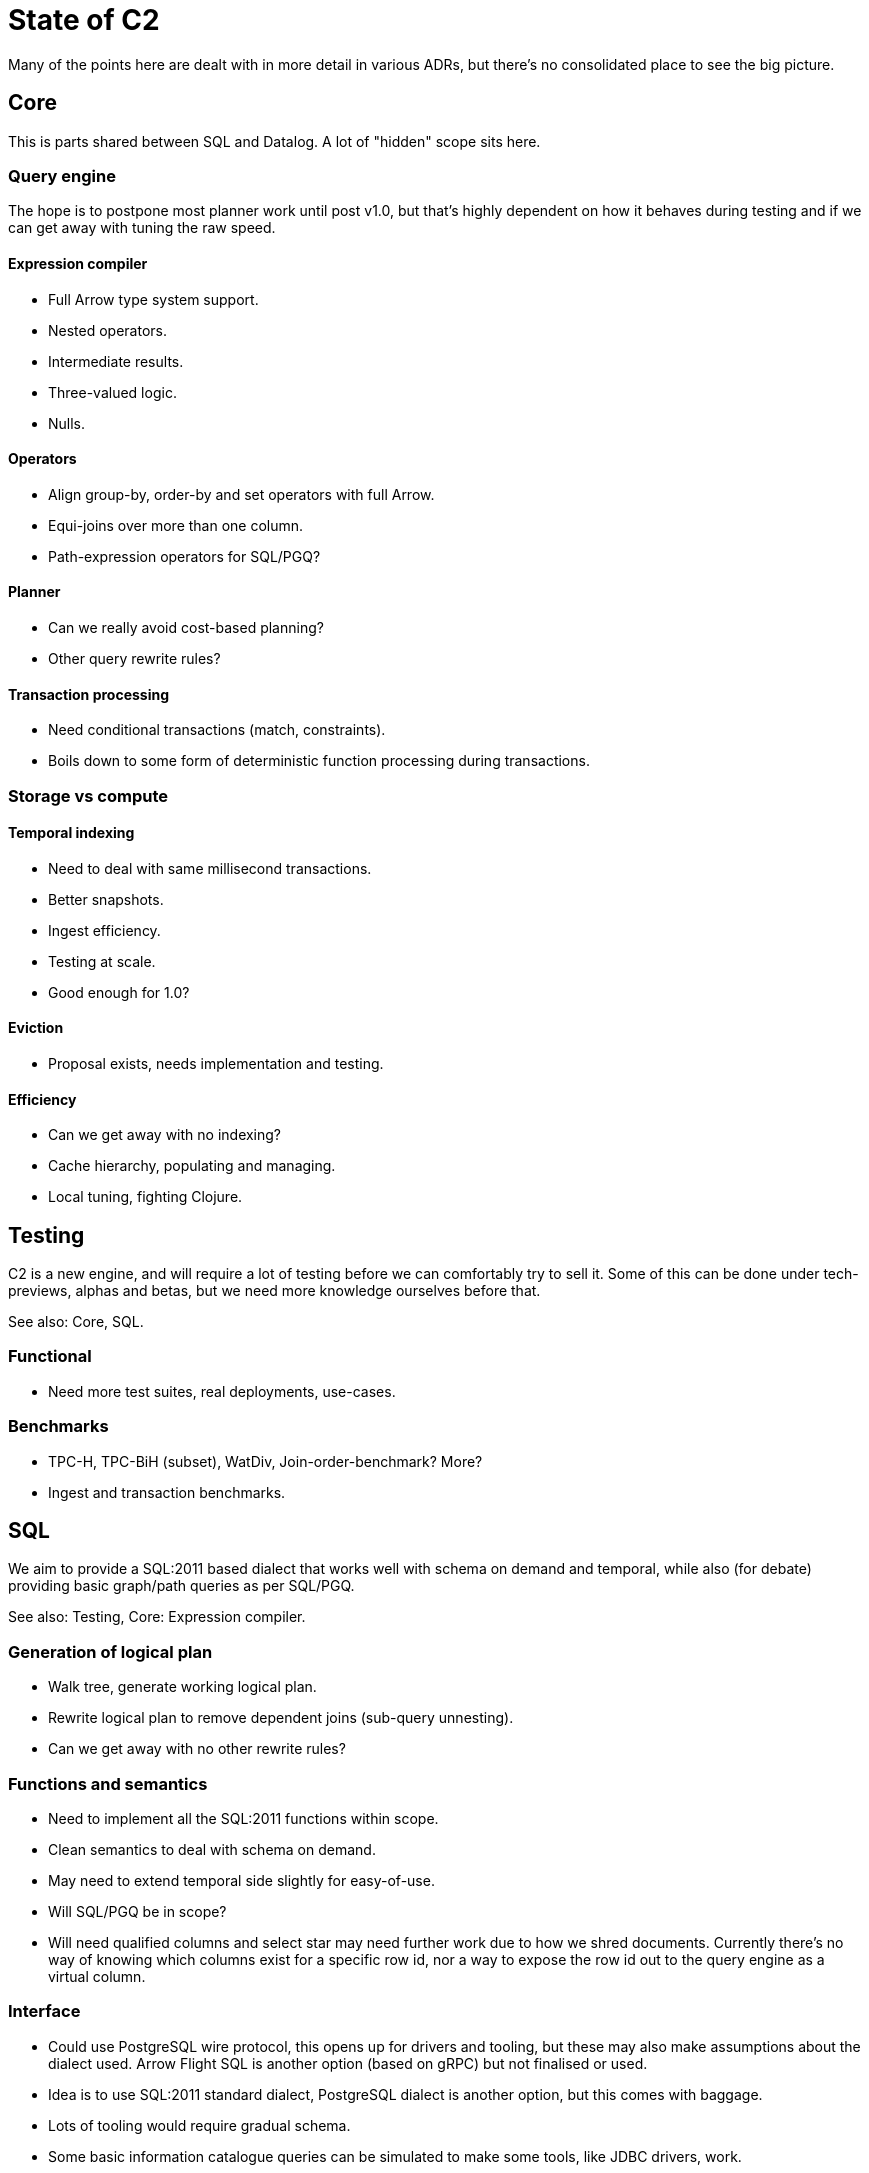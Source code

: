 = State of C2

Many of the points here are dealt with in more detail in various ADRs,
but there's no consolidated place to see the big picture.

== Core

This is parts shared between SQL and Datalog. A lot of "hidden" scope
sits here.

=== Query engine

The hope is to postpone most planner work until post v1.0, but that's
highly dependent on how it behaves during testing and if we can get
away with tuning the raw speed.

==== Expression compiler

* Full Arrow type system support.
* Nested operators.
* Intermediate results.
* Three-valued logic.
* Nulls.

==== Operators

* Align group-by, order-by and set operators with full Arrow.
* Equi-joins over more than one column.
* Path-expression operators for SQL/PGQ?

==== Planner

* Can we really avoid cost-based planning?
* Other query rewrite rules?

==== Transaction processing

* Need conditional transactions (match, constraints).
* Boils down to some form of deterministic function processing during
  transactions.

=== Storage vs compute

==== Temporal indexing

* Need to deal with same millisecond transactions.
* Better snapshots.
* Ingest efficiency.
* Testing at scale.
* Good enough for 1.0?

==== Eviction

* Proposal exists, needs implementation and testing.

==== Efficiency

* Can we get away with no indexing?
* Cache hierarchy, populating and managing.
* Local tuning, fighting Clojure.

== Testing

C2 is a new engine, and will require a lot of testing before we can
comfortably try to sell it. Some of this can be done under
tech-previews, alphas and betas, but we need more knowledge ourselves
before that.

See also: Core, SQL.

=== Functional

* Need more test suites, real deployments, use-cases.

=== Benchmarks

* TPC-H, TPC-BiH (subset), WatDiv, Join-order-benchmark? More?
* Ingest and transaction benchmarks.

== SQL

We aim to provide a SQL:2011 based dialect that works well with schema
on demand and temporal, while also (for debate) providing basic
graph/path queries as per SQL/PGQ.

See also: Testing, Core: Expression compiler.

=== Generation of logical plan

* Walk tree, generate working logical plan.
* Rewrite logical plan to remove dependent joins (sub-query unnesting).
* Can we get away with no other rewrite rules?

=== Functions and semantics

* Need to implement all the SQL:2011 functions within scope.
* Clean semantics to deal with schema on demand.
* May need to extend temporal side slightly for easy-of-use.
* Will SQL/PGQ be in scope?
* Will need qualified columns and select star may need further work
  due to how we shred documents. Currently there's no way of knowing
  which columns exist for a specific row id, nor a way to expose the
  row id out to the query engine as a virtual column.

=== Interface

* Could use PostgreSQL wire protocol, this opens up for drivers and
  tooling, but these may also make assumptions about the dialect
  used. Arrow Flight SQL is another option (based on gRPC) but not
  finalised or used.
* Idea is to use SQL:2011 standard dialect, PostgreSQL dialect is
  another option, but this comes with baggage.
* Lots of tooling would require gradual schema.
* Some basic information catalogue queries can be simulated to make
  some tools, like JDBC drivers, work.

== Datalog

Datalog support can be seen as a spectrum:

* SQL semantics with Datalog syntax.
* Classic semantics.

Maybe obviously, the closer we move to classic semantics, the more
work there will be, and the closer to stay to SQL semantics, the
larger the difference to Classic it will have.

The handicap here when it comes to build it, ignoring at the product
and strategy level in this context, can be broken down into a few
parts:

* Need to take Datalog into account in the core, deal with trade-offs,
  which leads to a lack of focus.
* Cannot ignore it fully even if the boundary is clear and the module
  is delegated away, and be prepared to task-switch and analyse it.
* Always the risk that the boundary will be decided to move suddenly,
  this leads to uncertainty.
* There's a lot of work in the other parts which needs to happen
  regardless and will really stretch the team.
* The query engine won't work like classic in any case, and without a
  lot of work necessarily perform well, so it's never going to be an
  easy win, if not done well, it may hurt us.
* Will need to maintain and fix bugs. Need to ensure this happens with
  respect to the core and SQL side which requires understanding of the
  full system. The flip-side of this applies to the SQL-side as well,
  a simple fix may break Datalog, which makes it harder.

One can summarise my worry around the handicap is that Datalog won't
be like a new object store implementation, it will create connections
and dependencies, explicit or implicit, to almost all parts of the
system, which greatly increases the number of things one has to keep
in mind at all times in an already complex system with many
interlocking variables.

See also: SQL, Core: Expression compiler, Core: operators.

=== Semantic differences from Classic

The core is easiest built with a single semantics. As I propose we use
SQL's, this implies three-valued logic and a limited set clearly
defined functions provided by the query engine, and not calling
arbitrarily Clojure inside the query.

Classic relies heavily on Nippy and the Clojure type-system, so there
will be some differences here as well. The Arrow type system provides
extension types so it's possible to add a known set, like the basic
EDN types, but one cannot cleanly deal with arbitrarily Java objects
in a useful way except having them flow through as bytes.

=== Cardinality-many

In classic semantics, this requires us to unwind all lists early on,
and then the engine will work closer to classic. With SQL semantics,
lists would have to be unwound manually inside the query using a
function.

=== Sub-queries (or-join/not-join) and rules

This is non trivial to build in an efficient way using the logical
plan and operators we have. Simple cases will be simple to map, like
with single variables, or rules where there's no recursion.

But the full power of Datalog will require work, and to be really
efficient, likely work inside the core. One can introduce n-plus-one
operators that execute a sub-query for each set of bound variables to
potentially make this easier, but that's less efficient.

=== Three-valued logic

SQL uses three-valued logic, unlike Clojure where a nil is false.

=== Clojure functions

Because of the lower-level of the expression engine and it being tied
to the Arrow type system, providing access to arbitrary Clojure
functions within the query, while possible, isn't a good fit. It's
possible to open this up with a generic and slower mapping fallback
function, but for other reasons my preference is to not allow calling
arbitrary code inside the engine.

=== Pull

Same issue as select star in SQL, needs work or limitations
imposed. See above.
